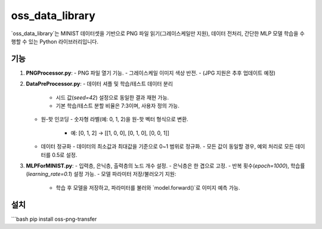 oss_data_library
================

`oss_data_library`는 MINIST 데이터셋을 기반으로 PNG 파일 읽기(그레이스케일만 지원), 데이터 전처리, 간단한 MLP 모델 학습을 수행할 수 있는 Python 라이브러리입니다.

기능
----

1. **PNGProcessor.py**:
   - PNG 파일 열기 기능.
   - 그레이스케일 이미지 색상 반전.
   - (JPG 지원은 추후 업데이트 예정)

2. **DataPreProcessor.py**:
   - 데이터 셔플 및 학습/테스트 데이터 분리
     - 시드 값(`seed=42`) 설정으로 동일한 결과 재현 가능.
     - 기본 학습/테스트 분할 비율은 7:3이며, 사용자 정의 가능.
   - 원-핫 인코딩
     - 숫자형 라벨(예: 0, 1, 2)을 원-핫 벡터 형식으로 변환.
       - 예: [0, 1, 2] → [[1, 0, 0], [0, 1, 0], [0, 0, 1]]
   - 데이터 정규화
     - 데이터의 최소값과 최대값을 기준으로 0~1 범위로 정규화.
     - 모든 값이 동일할 경우, 예외 처리로 모든 데이터를 0.5로 설정.

3. **MLPForMINIST.py**:
   - 입력층, 은닉층, 출력층의 노드 개수 설정.
   - 은닉층은 한 겹으로 고정.
   - 반복 횟수(`epoch=1000`), 학습률(`learning_rate=0.1`) 설정 가능.
   - 모델 파라미터 저장/불러오기 지원:
     - 학습 후 모델을 저장하고, 파라미터를 불러와 `model.forward()`로 이미지 예측 가능.

설치
----

```bash
pip install oss-png-transfer

